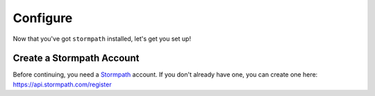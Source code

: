 Configure
=========

Now that you've got ``stormpath`` installed, let's get you set up!


Create a Stormpath Account
--------------------------

Before continuing, you need a `Stormpath <https://stormpath.com/>`_ account.  If
you don't already have one, you can create one here: https://api.stormpath.com/register
